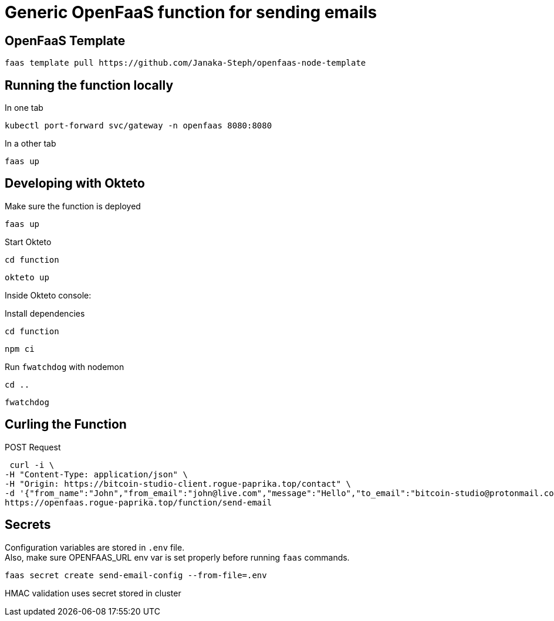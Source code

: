 = Generic OpenFaaS function for sending emails

== OpenFaaS Template

 faas template pull https://github.com/Janaka-Steph/openfaas-node-template


== Running the function locally

.In one tab
 kubectl port-forward svc/gateway -n openfaas 8080:8080

.In a other tab
 faas up


== Developing with Okteto

.Make sure the function is deployed
 faas up

.Start Okteto
 cd function

 okteto up

Inside Okteto console:

.Install dependencies
 cd function

 npm ci

.Run `fwatchdog` with nodemon
 cd ..

 fwatchdog


== Curling the Function

.POST Request
 curl -i \
-H "Content-Type: application/json" \
-H "Origin: https://bitcoin-studio-client.rogue-paprika.top/contact" \
-d '{"from_name":"John","from_email":"john@live.com","message":"Hello","to_email":"bitcoin-studio@protonmail.com","subject":"Form"}' \
https://openfaas.rogue-paprika.top/function/send-email


== Secrets

Configuration variables are stored in `.env` file. +
Also, make sure OPENFAAS_URL env var is set properly before running `faas` commands.

 faas secret create send-email-config --from-file=.env

HMAC validation uses secret stored in cluster